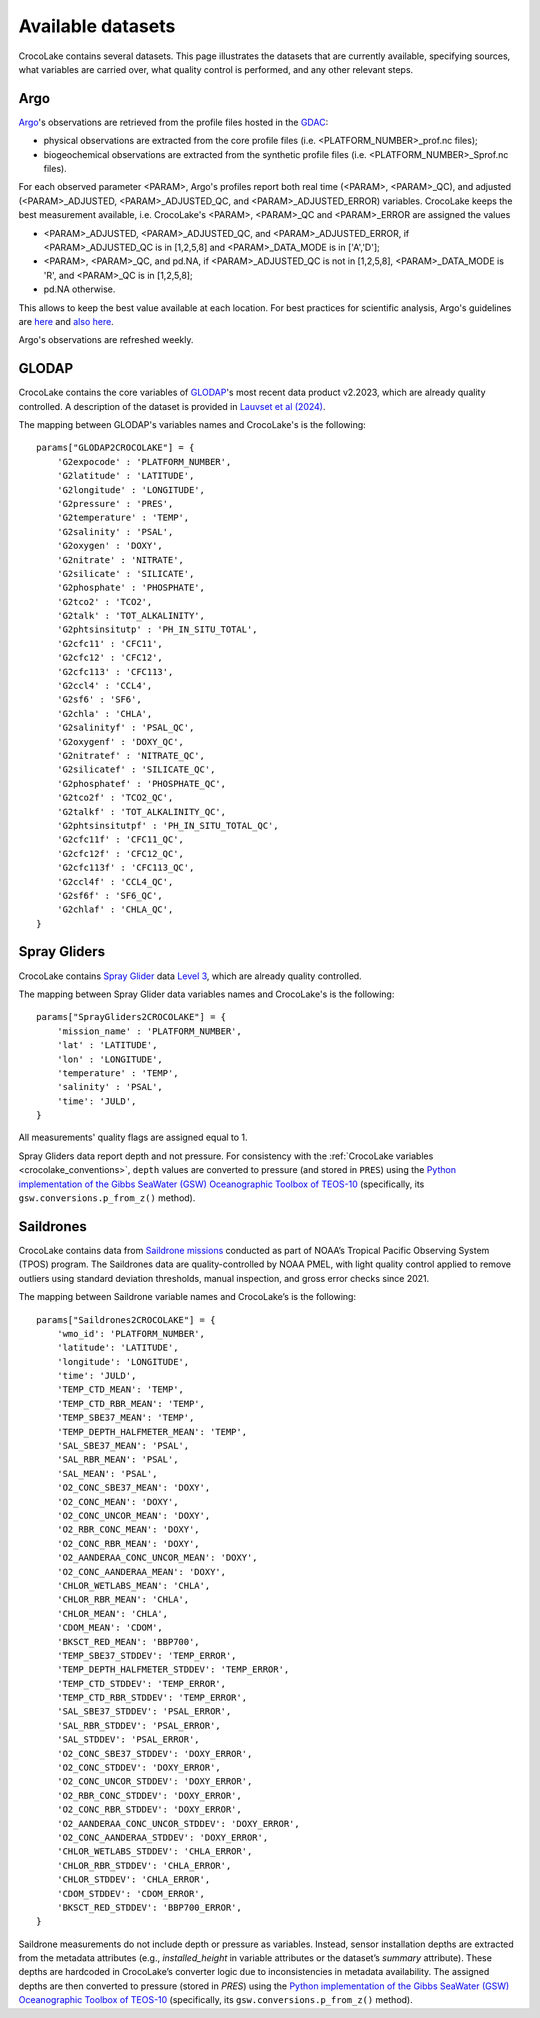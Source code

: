 .. _available_datasets:

Available datasets
==================

CrocoLake contains several datasets. This page illustrates the datasets that are currently available, specifying sources, what variables are carried over, what quality control is performed, and any other relevant steps.

Argo
----

`Argo <https://argo.ucsd.edu/>`_'s observations are retrieved from the profile files hosted in the `GDAC <https://usgodae.org/pub/outgoing/argo/dac/>`_:

* physical observations are extracted from the core profile files (i.e. <PLATFORM_NUMBER>_prof.nc files);
* biogeochemical observations are extracted from the synthetic profile files (i.e. <PLATFORM_NUMBER>_Sprof.nc files).

For each observed parameter <PARAM>, Argo's profiles report both real time (<PARAM>, <PARAM>_QC), and adjusted (<PARAM>_ADJUSTED, <PARAM>_ADJUSTED_QC, and <PARAM>_ADJUSTED_ERROR) variables. CrocoLake keeps the best measurement available, i.e. CrocoLake's <PARAM>, <PARAM>_QC and <PARAM>_ERROR are assigned the values

* <PARAM>_ADJUSTED, <PARAM>_ADJUSTED_QC, and <PARAM>_ADJUSTED_ERROR, if <PARAM>_ADJUSTED_QC is in [1,2,5,8] and <PARAM>_DATA_MODE is in ['A','D'];
* <PARAM>, <PARAM>_QC, and pd.NA, if <PARAM>_ADJUSTED_QC is not in [1,2,5,8], <PARAM>_DATA_MODE is 'R', and <PARAM>_QC is in [1,2,5,8];
* pd.NA otherwise.

This allows to keep the best value available at each location. For best practices for scientific analysis, Argo's guidelines are `here <https://argo.ucsd.edu/data/how-to-use-argo-files/>`_ and `also here <https://argo.ucsd.edu/data/data-faq/>`_.

Argo's observations are refreshed weekly.

GLODAP
------

CrocoLake contains the core variables of `GLODAP <https://glodap.info/>`_'s most recent data product v2.2023, which are already quality controlled. A description of the dataset is provided in `Lauvset et al (2024) <https://doi.org/10.5194/essd-16-2047-2024>`_.

The mapping between GLODAP's variables names and CrocoLake's is the following::

    params["GLODAP2CROCOLAKE"] = {
        'G2expocode' : 'PLATFORM_NUMBER',
        'G2latitude' : 'LATITUDE',
        'G2longitude' : 'LONGITUDE',
        'G2pressure' : 'PRES',
        'G2temperature' : 'TEMP',
        'G2salinity' : 'PSAL',
        'G2oxygen' : 'DOXY',
        'G2nitrate' : 'NITRATE',
        'G2silicate' : 'SILICATE',
        'G2phosphate' : 'PHOSPHATE',
        'G2tco2' : 'TCO2',
        'G2talk' : 'TOT_ALKALINITY',
        'G2phtsinsitutp' : 'PH_IN_SITU_TOTAL',
        'G2cfc11' : 'CFC11',
        'G2cfc12' : 'CFC12',
        'G2cfc113' : 'CFC113',
        'G2ccl4' : 'CCL4',
        'G2sf6' : 'SF6',
        'G2chla' : 'CHLA',
        'G2salinityf' : 'PSAL_QC',
        'G2oxygenf' : 'DOXY_QC',
        'G2nitratef' : 'NITRATE_QC',
        'G2silicatef' : 'SILICATE_QC',
        'G2phosphatef' : 'PHOSPHATE_QC',
        'G2tco2f' : 'TCO2_QC',
        'G2talkf' : 'TOT_ALKALINITY_QC',
        'G2phtsinsitutpf' : 'PH_IN_SITU_TOTAL_QC',
        'G2cfc11f' : 'CFC11_QC',
        'G2cfc12f' : 'CFC12_QC',
        'G2cfc113f' : 'CFC113_QC',
        'G2ccl4f' : 'CCL4_QC',
        'G2sf6f' : 'SF6_QC',
        'G2chlaf' : 'CHLA_QC',
    }

Spray Gliders
-------------

CrocoLake contains `Spray Glider <https://spraydata.ucsd.edu/>`_ data `Level 3 <https://spraydata.ucsd.edu/data-access>`_, which are already quality controlled.

The mapping between Spray Glider data variables names and CrocoLake's is the following::

    params["SprayGliders2CROCOLAKE"] = {
        'mission_name' : 'PLATFORM_NUMBER',
        'lat' : 'LATITUDE',
        'lon' : 'LONGITUDE',
        'temperature' : 'TEMP',
        'salinity' : 'PSAL',
        'time': 'JULD',
    }

All measurements' quality flags are assigned equal to 1.

Spray Gliders data report depth and not pressure. For consistency with the :ref:`CrocoLake variables <crocolake_conventions>`, ``depth`` values are converted to pressure (and stored in ``PRES``) using the `Python implementation of the Gibbs SeaWater (GSW) Oceanographic Toolbox of TEOS-10 <https://teos-10.github.io/GSW-Python/intro.html>`_ (specifically, its ``gsw.conversions.p_from_z()`` method).

Saildrones
-------------

CrocoLake contains data from `Saildrone missions <https://www.pmel.noaa.gov/ocs/saildrone/data-access>`_ conducted as part of NOAA’s Tropical Pacific Observing System (TPOS) program. The Saildrones data are quality-controlled by NOAA PMEL, with light quality control applied to remove outliers using standard deviation thresholds, manual inspection, and gross error checks since 2021.

The mapping between Saildrone variable names and CrocoLake’s is the following::

    params["Saildrones2CROCOLAKE"] = {
        'wmo_id': 'PLATFORM_NUMBER',
        'latitude': 'LATITUDE',
        'longitude': 'LONGITUDE',
        'time': 'JULD',
        'TEMP_CTD_MEAN': 'TEMP',
        'TEMP_CTD_RBR_MEAN': 'TEMP',
	'TEMP_SBE37_MEAN': 'TEMP',
	'TEMP_DEPTH_HALFMETER_MEAN': 'TEMP',
	'SAL_SBE37_MEAN': 'PSAL',
	'SAL_RBR_MEAN': 'PSAL',
	'SAL_MEAN': 'PSAL',
	'O2_CONC_SBE37_MEAN': 'DOXY',
	'O2_CONC_MEAN': 'DOXY',
	'O2_CONC_UNCOR_MEAN': 'DOXY',
	'O2_RBR_CONC_MEAN': 'DOXY',
	'O2_CONC_RBR_MEAN': 'DOXY',
	'O2_AANDERAA_CONC_UNCOR_MEAN': 'DOXY',
	'O2_CONC_AANDERAA_MEAN': 'DOXY',
	'CHLOR_WETLABS_MEAN': 'CHLA',
	'CHLOR_RBR_MEAN': 'CHLA',
	'CHLOR_MEAN': 'CHLA',
	'CDOM_MEAN': 'CDOM',
	'BKSCT_RED_MEAN': 'BBP700',
	'TEMP_SBE37_STDDEV': 'TEMP_ERROR',
	'TEMP_DEPTH_HALFMETER_STDDEV': 'TEMP_ERROR',
	'TEMP_CTD_STDDEV': 'TEMP_ERROR',
	'TEMP_CTD_RBR_STDDEV': 'TEMP_ERROR',
	'SAL_SBE37_STDDEV': 'PSAL_ERROR',
	'SAL_RBR_STDDEV': 'PSAL_ERROR',
	'SAL_STDDEV': 'PSAL_ERROR',
	'O2_CONC_SBE37_STDDEV': 'DOXY_ERROR',
	'O2_CONC_STDDEV': 'DOXY_ERROR',
	'O2_CONC_UNCOR_STDDEV': 'DOXY_ERROR',
	'O2_RBR_CONC_STDDEV': 'DOXY_ERROR',
	'O2_CONC_RBR_STDDEV': 'DOXY_ERROR',
	'O2_AANDERAA_CONC_UNCOR_STDDEV': 'DOXY_ERROR',
	'O2_CONC_AANDERAA_STDDEV': 'DOXY_ERROR',
	'CHLOR_WETLABS_STDDEV': 'CHLA_ERROR',
	'CHLOR_RBR_STDDEV': 'CHLA_ERROR',
	'CHLOR_STDDEV': 'CHLA_ERROR',
	'CDOM_STDDEV': 'CDOM_ERROR',
	'BKSCT_RED_STDDEV': 'BBP700_ERROR',
    }

Saildrone measurements do not include depth or pressure as variables. Instead, sensor installation depths are extracted from the metadata attributes (e.g., `installed_height` in variable attributes or the dataset’s `summary` attribute). These depths are hardcoded in CrocoLake’s converter logic due to inconsistencies in metadata availability. The assigned depths are then converted to pressure (stored in `PRES`) using the `Python implementation of the Gibbs SeaWater (GSW) Oceanographic Toolbox of TEOS-10 <https://teos-10.github.io/GSW-Python/intro.html>`_ (specifically, its ``gsw.conversions.p_from_z()`` method).
